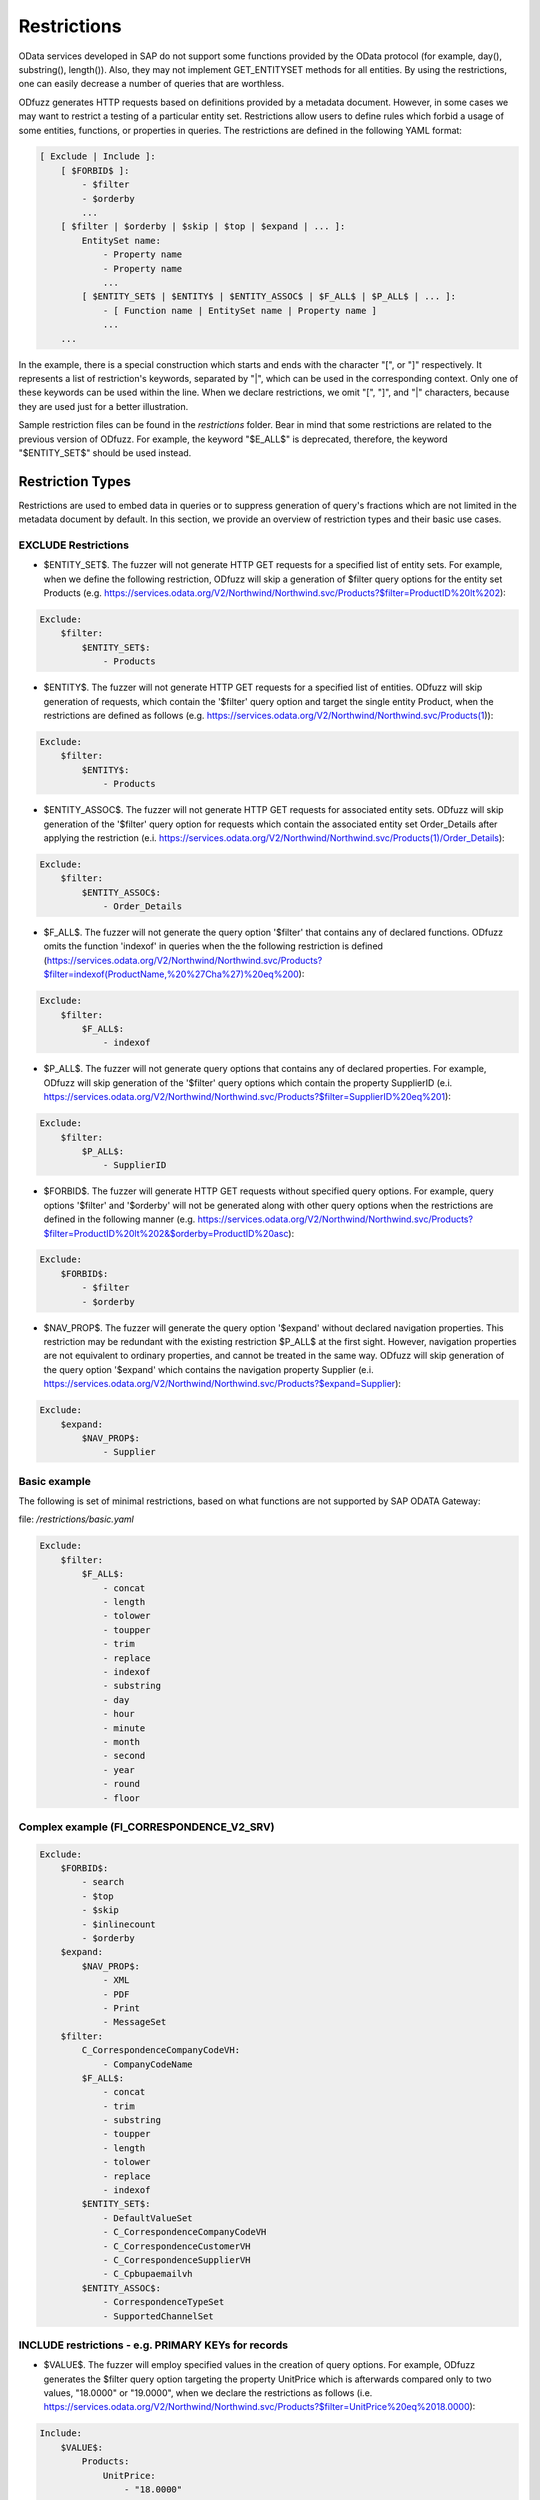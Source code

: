 Restrictions
=============

OData services developed in SAP do not support some functions provided by the OData protocol (for example, day(), substring(), length()). Also, they may not implement GET_ENTITYSET methods for all entities. By using the restrictions, one can easily decrease a number of queries that are worthless.

ODfuzz generates HTTP requests based on definitions provided by a metadata document. However, in some cases we may want to restrict a testing of a particular entity set. Restrictions allow users to define rules which forbid a usage of some entities, functions, or properties in queries. The restrictions are defined in the following YAML format:

.. code-block:: yaml

    [ Exclude | Include ]:
        [ $FORBID$ ]:
            - $filter
            - $orderby
            ...
        [ $filter | $orderby | $skip | $top | $expand | ... ]:
            EntitySet name:
                - Property name
                - Property name
                ...
            [ $ENTITY_SET$ | $ENTITY$ | $ENTITY_ASSOC$ | $F_ALL$ | $P_ALL$ | ... ]:
                - [ Function name | EntitySet name | Property name ]
                ...
        ...


In the example, there is a special construction which starts and ends with the character "[", or "]" respectively. It represents a list of restriction's keywords, separated by "|", which can be used in the corresponding context. Only one of these keywords can be used within the line. When we declare restrictions, we omit "[", "]", and "|" characters, because they are used just for a better illustration.

Sample restriction files can be found in the *restrictions* folder. Bear in mind that some restrictions are related to the previous version of ODfuzz. For example, the keyword "\$E_ALL\$" is deprecated, therefore, the keyword "\$ENTITY_SET\$" should be used instead.

Restriction Types
-------------------------
Restrictions are used to embed data in queries or to suppress generation of query's fractions which are not limited in the metadata document by default. In this section, we provide an overview of restriction types and their basic use cases.

EXCLUDE Restrictions
........................
* \$ENTITY_SET\$. The fuzzer will not generate HTTP GET requests for a specified list of entity sets. For example, when we define the following restriction, ODfuzz will skip a generation of \$filter query options for the entity set Products (e.g. https://services.odata.org/V2/Northwind/Northwind.svc/Products?\$filter=ProductID%20lt%202):

.. code-block:: yaml

   Exclude:
       $filter:
           $ENTITY_SET$:
               - Products

* \$ENTITY\$. The fuzzer will not generate HTTP GET requests for a specified list of entities. ODfuzz will skip generation of requests, which contain the '\$filter' query option and target the single entity Product, when the restrictions are defined as follows (e.g. https://services.odata.org/V2/Northwind/Northwind.svc/Products(1)):

.. code-block:: yaml

   Exclude:
       $filter:
           $ENTITY$:
               - Products

* \$ENTITY_ASSOC\$. The fuzzer will not generate HTTP GET requests for associated entity sets. ODfuzz will skip generation of the '\$filter' query option for requests which contain the associated entity set Order_Details after applying the restriction (e.i. https://services.odata.org/V2/Northwind/Northwind.svc/Products(1)/Order_Details):

.. code-block:: yaml

   Exclude:
       $filter:
           $ENTITY_ASSOC$:
               - Order_Details

* \$F_ALL\$. The fuzzer will not generate the query option '\$filter' that contains any of declared functions. ODfuzz omits the function 'indexof' in queries when the the following restriction is defined (https://services.odata.org/V2/Northwind/Northwind.svc/Products?\$filter=indexof(ProductName,%20%27Cha%27)%20eq%200):

.. code-block:: yaml

   Exclude:
       $filter:
           $F_ALL$:
               - indexof

* \$P_ALL\$. The fuzzer will not generate query options that contains any of declared properties. For example, ODfuzz will skip generation of the '\$filter' query options which contain the property SupplierID (e.i. https://services.odata.org/V2/Northwind/Northwind.svc/Products?\$filter=SupplierID%20eq%201):

.. code-block:: yaml

   Exclude:
       $filter:
           $P_ALL$:
               - SupplierID

* \$FORBID\$. The fuzzer will generate HTTP GET requests without specified query options. For example, query options '\$filter' and '\$orderby' will not be generated along with other query options when the restrictions are defined in the following manner (e.g. https://services.odata.org/V2/Northwind/Northwind.svc/Products?\$filter=ProductID%20lt%202&\$orderby=ProductID%20asc):

.. code-block:: yaml

   Exclude:
       $FORBID$:
           - $filter
           - $orderby

* \$NAV_PROP\$. The fuzzer will generate the query option '\$expand' without declared navigation properties. This restriction may be redundant with the existing restriction \$P_ALL\$ at the first sight. However, navigation properties are not equivalent to ordinary properties, and cannot be treated in the same way. ODfuzz will skip generation of the query option '\$expand' which contains the navigation property Supplier (e.i. https://services.odata.org/V2/Northwind/Northwind.svc/Products?\$expand=Supplier):

.. code-block:: yaml

   Exclude:
       $expand:
           $NAV_PROP$:
               - Supplier

Basic example
............................................

The following is set of minimal restrictions, based on what functions are not supported by SAP ODATA Gateway:

file: */restrictions/basic.yaml*


.. code-block:: yaml

    Exclude:
        $filter:
            $F_ALL$:
                - concat
                - length
                - tolower
                - toupper
                - trim
                - replace
                - indexof
                - substring
                - day
                - hour
                - minute
                - month
                - second
                - year
                - round
                - floor



Complex example (FI_CORRESPONDENCE_V2_SRV)
............................................

.. code-block:: yaml

    Exclude:
        $FORBID$:
            - search
            - $top
            - $skip
            - $inlinecount
            - $orderby
        $expand:
            $NAV_PROP$:
                - XML
                - PDF
                - Print
                - MessageSet
        $filter:
            C_CorrespondenceCompanyCodeVH:
                - CompanyCodeName
            $F_ALL$:
                - concat
                - trim
                - substring
                - toupper
                - length
                - tolower
                - replace
                - indexof
            $ENTITY_SET$:
                - DefaultValueSet
                - C_CorrespondenceCompanyCodeVH
                - C_CorrespondenceCustomerVH
                - C_CorrespondenceSupplierVH
                - C_Cpbupaemailvh
            $ENTITY_ASSOC$:
                - CorrespondenceTypeSet
                - SupportedChannelSet



INCLUDE restrictions - e.g. PRIMARY KEYs for records
........................

* \$VALUE\$. The fuzzer will employ specified values in the creation of query options. For example, ODfuzz generates the \$filter query option targeting the property UnitPrice which is afterwards compared only to two values, "18.0000" or "19.0000", when we declare the restrictions as follows (i.e. https://services.odata.org/V2/Northwind/Northwind.svc/Products?\$filter=UnitPrice%20eq%2018.0000):

.. code-block:: yaml

   Include:
       $VALUE$:
           Products:
               UnitPrice:
                   - "18.0000"
                   - "19.0000"

Declared values are not mutable. The mutator picks a random value from the list and replaces the old value with it.

Values have to be enclosed with double quotation marks due to fact that they are simply copied to the fuzzer without any modifications or type redefinitions. All data types are represented as strings internally. Here we provide some examples of declarations for commonly used data types:

.. code-block:: yaml

   Edm.String  : "'Value'"
   Edm.Int32   : "123"
   Edm.Boolean : "true"
   Edm.Decimal : "12.00"


* \$DRAFT\$. The fuzzer will include a selected property in all queries which target a particular entity set. This restriction was previously used for testing draft entities (i.e. IsActiveEntity property was required in all queries). ODfuzz ensures that the property Discontinued is included in the filter query option when the following restriction is defined (i.e. https://services.odata.org/V2/Northwind/Northwind.svc/Products?\$filter=Discontinued%20eq%20true):

.. code-block:: yaml

   Include:
       $DRAFT$:
           Products:
               - Discontinued
